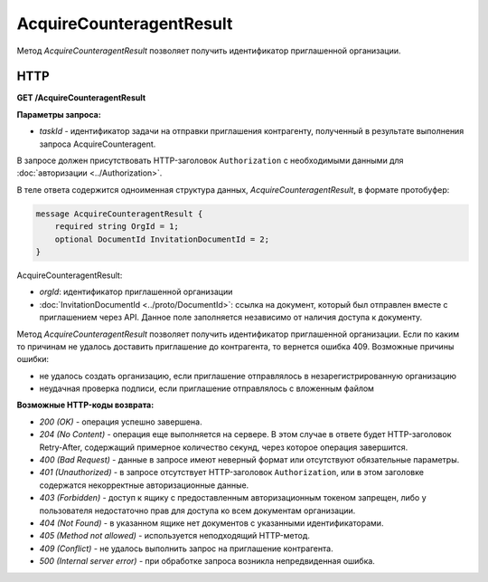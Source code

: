 AcquireCounteragentResult
=========================

Метод *AcquireCounteragentResult* позволяет получить идентификатор приглашенной организации.

HTTP
----

**GET /AcquireCounteragentResult**

**Параметры запроса:**

-  *taskId* - идентификатор задачи на отправки приглашения контрагенту, полученный в результате выполнения запроса AcquireCounteragent.

В запросе должен присутствовать HTTP-заголовок ``Authorization`` с необходимыми данными для :doc:`авторизации <../Authorization>`.

В теле ответа содержится одноименная структура данных, *AcquireCounteragentResult*, в формате протобуфер:

.. code-block:: protobuf

    message AcquireCounteragentResult {
        required string OrgId = 1;
        optional DocumentId InvitationDocumentId = 2;
    }


AcquireCounteragentResult:

-  *orgId*: идентификатор приглашенной организации

-  :doc:`InvitationDocumentId <../proto/DocumentId>`: ссылка на документ, который был отправлен вместе с приглашением через API. Данное поле заполняется независимо от наличия доступа к документу.

Метод *AcquireCounteragentResult* позволяет получить идентификатор приглашенной организации. Если по каким то причинам не удалось доставить приглашение до контрагента, то вернется ошибка 409. Возможные причины ошибки:

-  не удалось создать организацию, если приглашение отправлялось в незарегистрированную организацию
-  неудачная проверка подписи, если приглашение отправлялось с вложенным файлом

**Возможные HTTP-коды возврата:**

-  *200 (OK)* - операция успешно завершена.

-  *204 (No Content)* - операция еще выполняется на сервере. В этом случае в ответе будет HTTP-заголовок Retry-After, содержащий примерное количество секунд, через которое операция завершится.

-  *400 (Bad Request)* - данные в запросе имеют неверный формат или отсутствуют обязательные параметры.

-  *401 (Unauthorized)* - в запросе отсутствует HTTP-заголовок ``Authorization``, или в этом заголовке содержатся некорректные авторизационные данные.

-  *403 (Forbidden)* - доступ к ящику с предоставленным авторизационным токеном запрещен, либо у пользователя недостаточно прав для доступа ко всем документам организации.

-  *404 (Not Found)* - в указанном ящике нет документов с указанными идентификаторами.

-  *405 (Method not allowed)* - используется неподходящий HTTP-метод.

-  *409 (Conflict)* - не удалось выполнить запрос на приглашение контрагента.

-  *500 (Internal server error)* - при обработке запроса возникла непредвиденная ошибка.
